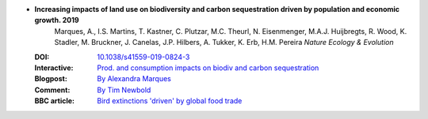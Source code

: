 

* **Increasing impacts of land use on biodiversity and carbon sequestration driven by population and economic growth. 2019** 
    Marques, A., I.S. Martins, T. Kastner, C. Plutzar, M.C. Theurl, N. Eisenmenger, M.A.J. Huijbregts, R. Wood, K. Stadler, M. Bruckner, J. Canelas, J.P. Hilbers, A. Tukker, K. Erb, H.M. Pereira *Nature Ecology & Evolution*

  :DOI: `10.1038/s41559-019-0824-3 <http://dx.doi.org/10.1038/s41559-019-0824-3>`_
  :Interactive: `Prod. and consumption impacts on biodiv and carbon sequestration <https://shiny.idiv.de/cl82kuta/BioEco2>`_
  :Blogpost: `By Alexandra Marques <https://natureecoevocommunity.nature.com/users/208051-alexandra-marques/posts/44740-increasing-impacts-of-land-use-on-biodiversity-and-carbon-sequestration-driven-by-population-and-economic-growth>`_
  :Comment: `By Tim Newbold <https://www.nature.com/articles/s41559-019-0816-3>`_
  :BBC article: `Bird extinctions 'driven' by global food trade <https://www.bbc.com/news/science-environment-47441292>`_



  .. raw:: html

     <div data-badge-popover="right" data-badge-type="1" data-doi="10.1038/s41559-019-0824-3"  data-hide-no-mentions="true" class="altmetric-embed"></div>
     <span class="__dimensions_badge_embed__" data-doi="10.1038/s41559-019-0824-3" data-style="small_rectangle"></span><script async src="https://badge.dimensions.ai/badge.js" charset="utf-8"></script>

